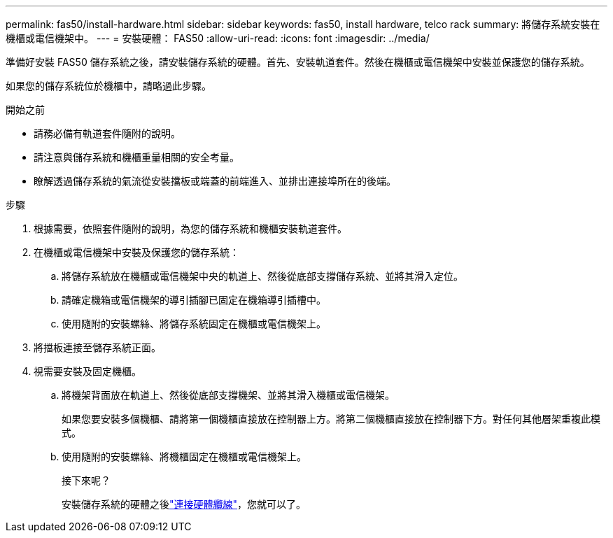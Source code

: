 ---
permalink: fas50/install-hardware.html 
sidebar: sidebar 
keywords: fas50, install hardware, telco rack 
summary: 將儲存系統安裝在機櫃或電信機架中。 
---
= 安裝硬體： FAS50
:allow-uri-read: 
:icons: font
:imagesdir: ../media/


[role="lead"]
準備好安裝 FAS50 儲存系統之後，請安裝儲存系統的硬體。首先、安裝軌道套件。然後在機櫃或電信機架中安裝並保護您的儲存系統。

如果您的儲存系統位於機櫃中，請略過此步驟。

.開始之前
* 請務必備有軌道套件隨附的說明。
* 請注意與儲存系統和機櫃重量相關的安全考量。
* 瞭解透過儲存系統的氣流從安裝擋板或端蓋的前端進入、並排出連接埠所在的後端。


.步驟
. 根據需要，依照套件隨附的說明，為您的儲存系統和機櫃安裝軌道套件。
. 在機櫃或電信機架中安裝及保護您的儲存系統：
+
.. 將儲存系統放在機櫃或電信機架中央的軌道上、然後從底部支撐儲存系統、並將其滑入定位。
.. 請確定機箱或電信機架的導引插腳已固定在機箱導引插槽中。
.. 使用隨附的安裝螺絲、將儲存系統固定在機櫃或電信機架上。


. 將擋板連接至儲存系統正面。
. 視需要安裝及固定機櫃。
+
.. 將機架背面放在軌道上、然後從底部支撐機架、並將其滑入機櫃或電信機架。
+
如果您要安裝多個機櫃、請將第一個機櫃直接放在控制器上方。將第二個機櫃直接放在控制器下方。對任何其他層架重複此模式。

.. 使用隨附的安裝螺絲、將機櫃固定在機櫃或電信機架上。
+
.接下來呢？
安裝儲存系統的硬體之後link:install-cable.html["連接硬體纜線"]，您就可以了。




